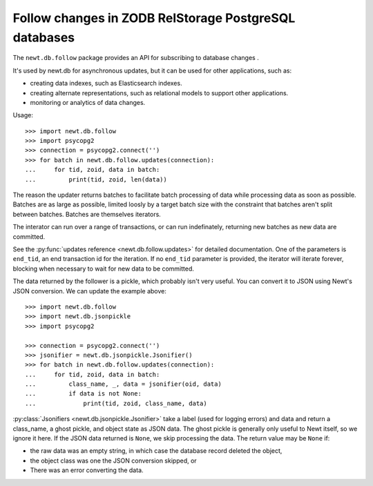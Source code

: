 ======================================================
Follow changes in ZODB RelStorage PostgreSQL databases
======================================================

The ``newt.db.follow`` package provides an API for subscribing to
database changes .

It's used by newt.db for asynchronous updates, but it can be used for
other applications, such as:

- creating data indexes, such as Elasticsearch indexes.

- creating alternate representations, such as relational models to
  support other applications.

- monitoring or analytics of data changes.

Usage::

  >>> import newt.db.follow
  >>> import psycopg2
  >>> connection = psycopg2.connect('')
  >>> for batch in newt.db.follow.updates(connection):
  ...     for tid, zoid, data in batch:
  ...         print(tid, zoid, len(data))

The reason the updater returns batches to facilitate batch processing
of data while processing data as soon as possible.  Batches are as
large as possible, limited loosly by a target batch size with the
constraint that batches aren't split between batches.  Batches are
themselves iterators.

The interator can run over a range of transactions, or can run
indefinately, returning new batches as new data are committed.

See the :py:func:`updates reference <newt.db.follow.updates>` for
detailed documentation.  One of the parameters is ``end_tid``, an end
transaction id for the iteration. If no ``end_tid`` parameter is
provided, the iterator will iterate forever, blocking when necessary
to wait for new data to be committed.

The data returned by the follower is a pickle, which probably isn't
very useful.  You can convert it to JSON using Newt's JSON conversion.
We can update the example above::

  >>> import newt.db.follow
  >>> import newt.db.jsonpickle
  >>> import psycopg2

  >>> connection = psycopg2.connect('')
  >>> jsonifier = newt.db.jsonpickle.Jsonifier()
  >>> for batch in newt.db.follow.updates(connection):
  ...     for tid, zoid, data in batch:
  ...         class_name, _, data = jsonifier(oid, data)
  ...         if data is not None:
  ...             print(tid, zoid, class_name, data)

:py:class:`Jsonifiers <newt.db.jsonpickle.Jsonifier>` take a label
(used for logging errors) and data and return a class_name, a ghost
pickle, and object state as JSON data.  The ghost pickle is generally
only useful to Newt itself, so we ignore it here.  If the JSON data
returned is ``None``, we skip processing the data.  The return value may
be ``None`` if:

- the raw data was an empty string, in which case the database record
  deleted the object,

- the object class was one the JSON conversion skipped, or

- There was an error converting the data.

